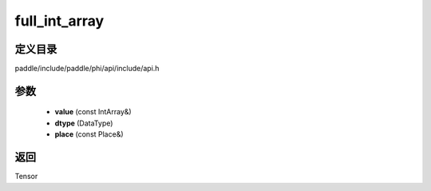 .. _cn_api_paddle_experimental_full_int_array:

full_int_array
-------------------------------

.. cpp:function:: Tensor full_int_array ( const IntArray & value , DataType dtype = DataType::FLOAT32 , const Place & place = CPUPlace ( ) ) ;


定义目录
:::::::::::::::::::::
paddle/include/paddle/phi/api/include/api.h

参数
:::::::::::::::::::::
	- **value** (const IntArray&)
	- **dtype** (DataType)
	- **place** (const Place&)

返回
:::::::::::::::::::::
Tensor
